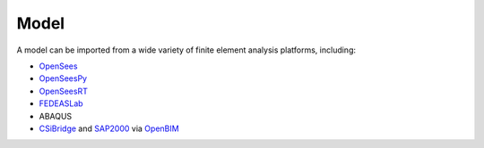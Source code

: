 Model
^^^^^

A model can be imported from a wide variety of finite element analysis platforms, including:

* `OpenSees <https://opensees.berkeley.edu>`_
* `OpenSeesPy <https://pypi.org/project/opensees>`_
* `OpenSeesRT <https://xara.so>`_
* `FEDEASLab <https://fedeas.net>`_
* ABAQUS
* `CSiBridge <https://www.csiamerica.com/products/csibridge>`_ and `SAP2000 <https://www.csiamerica.com/products/sap2000>`_ via `OpenBIM <https://pypi.org/project/openbim>`_

